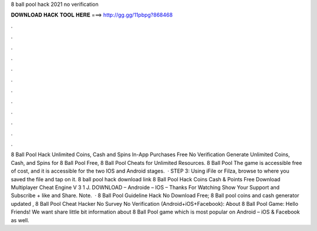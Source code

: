 8 ball pool hack 2021 no verification

𝐃𝐎𝐖𝐍𝐋𝐎𝐀𝐃 𝐇𝐀𝐂𝐊 𝐓𝐎𝐎𝐋 𝐇𝐄𝐑𝐄 ===> http://gg.gg/11pbpg?868468

.

.

.

.

.

.

.

.

.

.

.

.

8 Ball Pool Hack Unlimited Coins, Cash and Spins In-App Purchases Free No Verification Generate Unlimited Coins, Cash, and Spins for 8 Ball Pool Free, 8 Ball Pool Cheats for Unlimited Resources. 8 Ball Pool The game is accessible free of cost, and it is accessible for the two IOS and Android stages.  · STEP 3: Using iFile or Filza, browse to where you saved the  file and tap on it. 8 ball pool hack download link 8 Ball Pool Hack Coins Cash & Points Free Download Multiplayer Cheat Engine V 3 1 J. DOWNLOAD – Androide – IOS – Thanks For Watching Show Your Support and Subscribe + like and Share. Note.  · 8 Ball Pool Guideline Hack No Download Free; 8 Ball pool coins and cash generator updated , 8 Ball Pool Cheat Hacker No Survey No Verification (Android+iOS+Facebook): About 8 Ball Pool Game: Hello Friends! We want share little bit information about 8 Ball Pool game which is most popular on Android – iOS & Facebook as well.